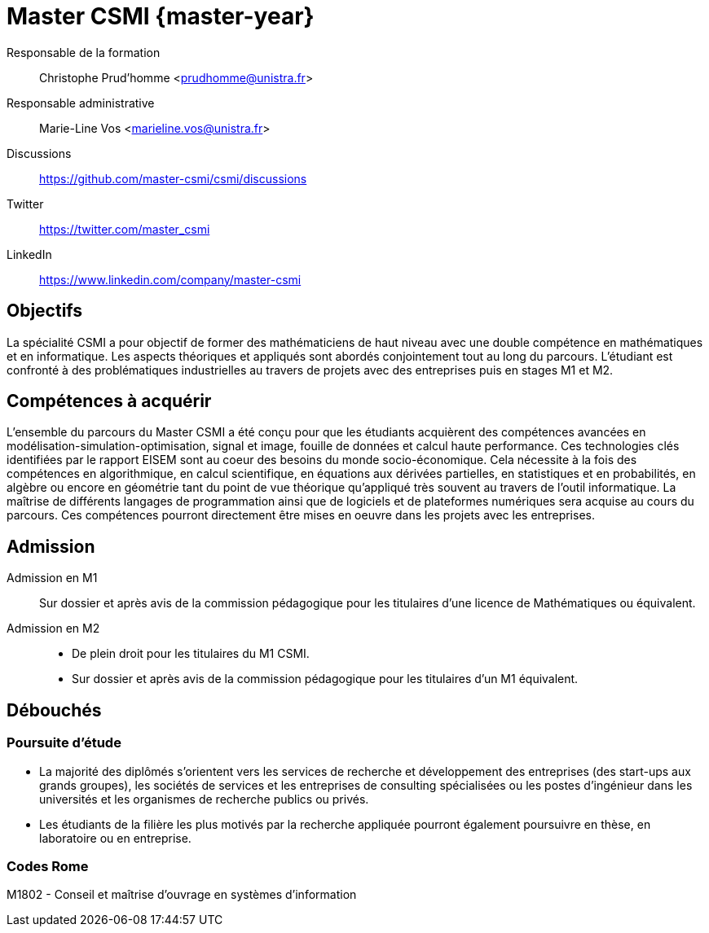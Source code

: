 :stem: latexmath
:imagesprefix:
ifdef::env-github,env-browser,env-vscode[:imagesprefix:]

= Master CSMI {master-year}
:navtitle: Home
:page-role: home

Responsable de la formation::
Christophe Prud'homme <prudhomme@unistra.fr>

Responsable administrative::
Marie-Line Vos <marieline.vos@unistra.fr>

Discussions::
https://github.com/master-csmi/csmi/discussions

Twitter::
https://twitter.com/master_csmi

LinkedIn::
https://www.linkedin.com/company/master-csmi


[.panel]
--
[discrete]
== Objectifs 

La spécialité CSMI a pour objectif de former des mathématiciens de haut niveau avec une double compétence en mathématiques et en informatique. 
Les aspects théoriques et appliqués sont abordés conjointement tout au long du parcours. 
L'étudiant est confronté à des problématiques industrielles au travers de projets avec des entreprises puis en stages M1 et M2.
--

[.panel]
--
[discrete]
== Compétences à acquérir

L'ensemble du parcours du Master CSMI a été conçu pour que les étudiants acquièrent des compétences avancées en modélisation-simulation-optimisation, signal et image, fouille de données et calcul haute performance. 
Ces technologies clés identifiées par le rapport EISEM sont au coeur des besoins du monde socio-économique. 
Cela nécessite à la fois des compétences en algorithmique, en calcul scientifique, en équations aux dérivées partielles, en statistiques et en probabilités, en algèbre ou encore en géométrie tant du point de vue théorique qu'appliqué très souvent au travers de l'outil informatique.
La maîtrise de différents langages de programmation ainsi que de logiciels et de plateformes numériques sera acquise au cours du parcours.
Ces compétences pourront directement être mises en oeuvre dans les projets avec les entreprises.
--

[discrete]
== Admission

[.grid.has-emblems]
[.emblem]#Admission en M1#::
Sur dossier et après avis de la commission pédagogique pour les titulaires d'une licence de Mathématiques ou équivalent.

[.emblem]#Admission en M2#::
- De plein droit pour les titulaires du M1 CSMI.  
- Sur dossier et après avis de la commission pédagogique pour les titulaires d'un M1 équivalent.

== Débouchés

=== Poursuite d'étude

- La majorité des diplômés s'orientent vers les services de recherche et développement des entreprises (des start-ups aux grands groupes), les sociétés de services et les entreprises de consulting spécialisées ou les postes d'ingénieur dans les universités et les organismes de recherche publics ou privés.
- Les étudiants de la filière les plus motivés par la recherche appliquée pourront également poursuivre en thèse, en laboratoire ou en entreprise.

=== Codes Rome
M1802 - Conseil et maîtrise d'ouvrage en systèmes d'information

// Sur ce site sont collectés les rapports de stage et de projets.

// - xref:csmi-stages:ROOT:index.adoc[Template] pour chaque année

